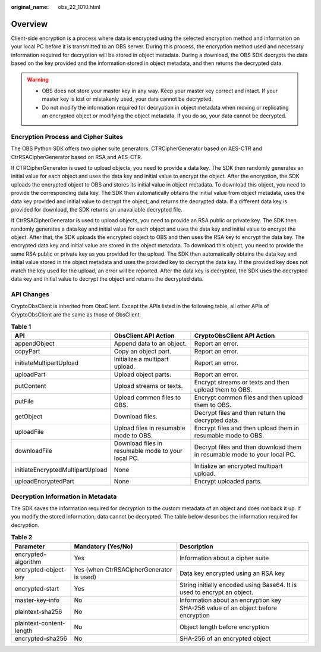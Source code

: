:original_name: obs_22_1010.html

.. _obs_22_1010:

Overview
========

Client-side encryption is a process where data is encrypted using the selected encryption method and information on your local PC before it is transmitted to an OBS server. During this process, the encryption method used and necessary information required for decryption will be stored in object metadata. During a download, the OBS SDK decrypts the data based on the key provided and the information stored in object metadata, and then returns the decrypted data.

.. warning::

   -  OBS does not store your master key in any way. Keep your master key correct and intact. If your master key is lost or mistakenly used, your data cannot be decrypted.
   -  Do not modify the information required for decryption in object metadata when moving or replicating an encrypted object or modifying the object metadata. If you do so, your data cannot be decrypted.

Encryption Process and Cipher Suites
------------------------------------

The OBS Python SDK offers two cipher suite generators: CTRCipherGenerator based on AES-CTR and CtrRSACipherGenerator based on RSA and AES-CTR.

If CTRCipherGenerator is used to upload objects, you need to provide a data key. The SDK then randomly generates an initial value for each object and uses the data key and initial value to encrypt the object. After the encryption, the SDK uploads the encrypted object to OBS and stores its initial value in object metadata. To download this object, you need to provide the corresponding data key. The SDK then automatically obtains the initial value from object metadata, uses the data key provided and initial value to decrypt the object, and returns the decrypted data. If a different data key is provided for download, the SDK returns an unavailable decrypted file.

If CtrRSACipherGenerator is used to upload objects, you need to provide an RSA public or private key. The SDK then randomly generates a data key and initial value for each object and uses the data key and initial value to encrypt the object. After that, the SDK uploads the encrypted object to OBS and then uses the RSA key to encrypt the data key. The encrypted data key and initial value are stored in the object metadata. To download this object, you need to provide the same RSA public or private key as you provided for the upload. The SDK then automatically obtains the data key and initial value stored in the object metadata and uses the provided key to decrypt the data key. If the provided key does not match the key used for the upload, an error will be reported. After the data key is decrypted, the SDK uses the decrypted data key and initial value to decrypt the object and returns the decrypted data.

API Changes
-----------

CryptoObsClient is inherited from ObsClient. Except the APIs listed in the following table, all other APIs of CryptoObsClient are the same as those of ObsClient.

.. table:: **Table 1**

   +----------------------------------+----------------------------------------------------+--------------------------------------------------------------------------+
   | API                              | ObsClient API Action                               | CryptoObsClient API Action                                               |
   +==================================+====================================================+==========================================================================+
   | appendObject                     | Append data to an object.                          | Report an error.                                                         |
   +----------------------------------+----------------------------------------------------+--------------------------------------------------------------------------+
   | copyPart                         | Copy an object part.                               | Report an error.                                                         |
   +----------------------------------+----------------------------------------------------+--------------------------------------------------------------------------+
   | initiateMultipartUpload          | Initialize a multipart upload.                     | Report an error.                                                         |
   +----------------------------------+----------------------------------------------------+--------------------------------------------------------------------------+
   | uploadPart                       | Upload object parts.                               | Report an error.                                                         |
   +----------------------------------+----------------------------------------------------+--------------------------------------------------------------------------+
   | putContent                       | Upload streams or texts.                           | Encrypt streams or texts and then upload them to OBS.                    |
   +----------------------------------+----------------------------------------------------+--------------------------------------------------------------------------+
   | putFile                          | Upload common files to OBS.                        | Encrypt common files and then upload them to OBS.                        |
   +----------------------------------+----------------------------------------------------+--------------------------------------------------------------------------+
   | getObject                        | Download files.                                    | Decrypt files and then return the decrypted data.                        |
   +----------------------------------+----------------------------------------------------+--------------------------------------------------------------------------+
   | uploadFile                       | Upload files in resumable mode to OBS.             | Encrypt files and then upload them in resumable mode to OBS.             |
   +----------------------------------+----------------------------------------------------+--------------------------------------------------------------------------+
   | downloadFile                     | Download files in resumable mode to your local PC. | Decrypt files and then download them in resumable mode to your local PC. |
   +----------------------------------+----------------------------------------------------+--------------------------------------------------------------------------+
   | initiateEncryptedMultipartUpload | None                                               | Initialize an encrypted multipart upload.                                |
   +----------------------------------+----------------------------------------------------+--------------------------------------------------------------------------+
   | uploadEncryptedPart              | None                                               | Encrypt uploaded parts.                                                  |
   +----------------------------------+----------------------------------------------------+--------------------------------------------------------------------------+

Decryption Information in Metadata
----------------------------------

The SDK saves the information required for decryption to the custom metadata of an object and does not back it up. If you modify the stored information, data cannot be decrypted. The table below describes the information required for decryption.

.. table:: **Table 2**

   +--------------------------+------------------------------------------+-------------------------------------------------------------------------+
   | Parameter                | Mandatory (Yes/No)                       | Description                                                             |
   +==========================+==========================================+=========================================================================+
   | encrypted-algorithm      | Yes                                      | Information about a cipher suite                                        |
   +--------------------------+------------------------------------------+-------------------------------------------------------------------------+
   | encrypted-object-key     | Yes (when CtrRSACipherGenerator is used) | Data key encrypted using an RSA key                                     |
   +--------------------------+------------------------------------------+-------------------------------------------------------------------------+
   | encrypted-start          | Yes                                      | String initially encoded using Base64. It is used to encrypt an object. |
   +--------------------------+------------------------------------------+-------------------------------------------------------------------------+
   | master-key-info          | No                                       | Information about an encryption key                                     |
   +--------------------------+------------------------------------------+-------------------------------------------------------------------------+
   | plaintext-sha256         | No                                       | SHA-256 value of an object before encryption                            |
   +--------------------------+------------------------------------------+-------------------------------------------------------------------------+
   | plaintext-content-length | No                                       | Object length before encryption                                         |
   +--------------------------+------------------------------------------+-------------------------------------------------------------------------+
   | encrypted-sha256         | No                                       | SHA-256 of an encrypted object                                          |
   +--------------------------+------------------------------------------+-------------------------------------------------------------------------+
